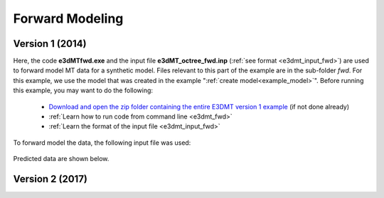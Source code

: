 .. _example_fwd:

Forward Modeling
================

Version 1 (2014)
----------------

Here, the code **e3dMTfwd.exe** and the input file **e3dMT_octree_fwd.inp** (:ref:`see format <e3dmt_input_fwd>`) are used to forward model MT data for a synthetic model. Files relevant to this part of the example are in the sub-folder *fwd*. For this example, we use the model that was created in the example ":ref:`create model<example_model>`". Before running this example, you may want to do the following:

	- `Download and open the zip folder containing the entire E3DMT version 1 example <https://github.com/ubcgif/e3dmt/raw/master/assets/e3dmt_ver1_example.zip>`__ (if not done already)
	- :ref:`Learn how to run code from command line <e3dmt_fwd>`
	- :ref:`Learn the format of the input file <e3dmt_input_fwd>`

To forward model the data, the following input file was used:

.. figure:: ../inputfiles/images/create_fwd_input.png
     :align: center
     :width: 700


Predicted data are shown below.

.. figure:: images/fwd1.png
     :align: center
     :width: 700



Version 2 (2017)
----------------


.. raw:: html
    :file: ../../underconstruction.html
